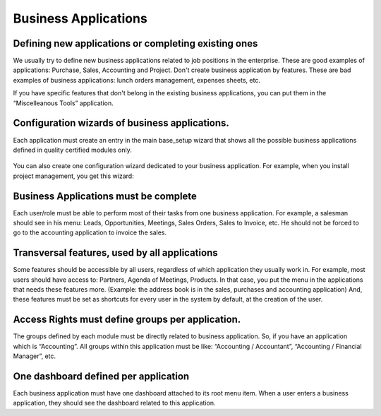 
.. i18n: =====================
.. i18n: Business Applications
.. i18n: =====================
..

=====================
Business Applications
=====================

.. i18n: Defining new applications or completing existing ones
.. i18n: +++++++++++++++++++++++++++++++++++++++++++++++++++++
..

Defining new applications or completing existing ones
+++++++++++++++++++++++++++++++++++++++++++++++++++++

.. i18n: We usually try to define new business applications related to job positions in the enterprise. These are good examples of applications: Purchase, Sales, Accounting and Project. Don't create business application by features. These are bad examples of business applications: lunch orders management, expenses sheets, etc.
..

We usually try to define new business applications related to job positions in the enterprise. These are good examples of applications: Purchase, Sales, Accounting and Project. Don't create business application by features. These are bad examples of business applications: lunch orders management, expenses sheets, etc.

.. i18n: If you have specific features that don't belong in the existing business applications, you can put them in the “Miscelleanous Tools” application.
..

If you have specific features that don't belong in the existing business applications, you can put them in the “Miscelleanous Tools” application.

.. i18n: Configuration wizards of business applications.
.. i18n: +++++++++++++++++++++++++++++++++++++++++++++++
..

Configuration wizards of business applications.
+++++++++++++++++++++++++++++++++++++++++++++++

.. i18n: Each application must create an entry in the main base_setup wizard that shows all the possible business applications defined in quality certified modules only.
..

Each application must create an entry in the main base_setup wizard that shows all the possible business applications defined in quality certified modules only.

.. i18n: .. figure:: Pictures/1.2.Installation_of_modules.png
.. i18n:    :align: center
..

.. figure:: Pictures/1.2.Installation_of_modules.png
   :align: center

.. i18n: You can also create one configuration wizard dedicated to your business application. For example, when you install project management, you get this wizard:
..

You can also create one configuration wizard dedicated to your business application. For example, when you install project management, you get this wizard:

.. i18n: .. figure:: Pictures/1.3.Project_management.png
.. i18n:    :align: center
..

.. figure:: Pictures/1.3.Project_management.png
   :align: center

.. i18n: Business Applications must be complete
.. i18n: ++++++++++++++++++++++++++++++++++++++
..

Business Applications must be complete
++++++++++++++++++++++++++++++++++++++

.. i18n: Each user/role must be able to perform most of their tasks from one business application. For example, a salesman should see in his menu: Leads, Opportunities, Meetings, Sales Orders, Sales to Invoice, etc. He should not be forced to go to the accounting application to invoice the sales.
..

Each user/role must be able to perform most of their tasks from one business application. For example, a salesman should see in his menu: Leads, Opportunities, Meetings, Sales Orders, Sales to Invoice, etc. He should not be forced to go to the accounting application to invoice the sales.

.. i18n: Transversal features, used by all applications
.. i18n: ++++++++++++++++++++++++++++++++++++++++++++++
..

Transversal features, used by all applications
++++++++++++++++++++++++++++++++++++++++++++++

.. i18n: Some features should be accessible by all users, regardless of which application they usually work in. For example, most users should have access to: Partners, Agenda of Meetings, Products. In that case, you put the menu in the applications that needs these features more. (Example: the address book is in the sales, purchases and accounting application)
.. i18n: And, these features must be set as shortcuts for every user in the system by default, at the creation of the user.
..

Some features should be accessible by all users, regardless of which application they usually work in. For example, most users should have access to: Partners, Agenda of Meetings, Products. In that case, you put the menu in the applications that needs these features more. (Example: the address book is in the sales, purchases and accounting application)
And, these features must be set as shortcuts for every user in the system by default, at the creation of the user.

.. i18n: Access Rights must define groups per application.
.. i18n: +++++++++++++++++++++++++++++++++++++++++++++++++
..

Access Rights must define groups per application.
+++++++++++++++++++++++++++++++++++++++++++++++++

.. i18n: The groups defined by each module must be directly related to business application. So, if you have an application which is “Accounting”.  All groups within this application must be like: “Accounting / Accountant”, “Accounting / Financial Manager”, etc.
..

The groups defined by each module must be directly related to business application. So, if you have an application which is “Accounting”.  All groups within this application must be like: “Accounting / Accountant”, “Accounting / Financial Manager”, etc.

.. i18n: One dashboard defined per application
.. i18n: +++++++++++++++++++++++++++++++++++++
..

One dashboard defined per application
+++++++++++++++++++++++++++++++++++++

.. i18n: Each business application must have one dashboard attached to its root menu item. When a user enters a business application, they should see the dashboard related to this application.
..

Each business application must have one dashboard attached to its root menu item. When a user enters a business application, they should see the dashboard related to this application.

